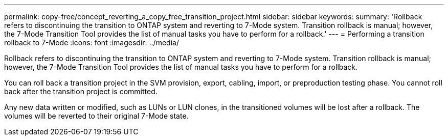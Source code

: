 ---
permalink: copy-free/concept_reverting_a_copy_free_transition_project.html
sidebar: sidebar
keywords: 
summary: 'Rollback refers to discontinuing the transition to ONTAP system and reverting to 7-Mode system. Transition rollback is manual; however, the 7-Mode Transition Tool provides the list of manual tasks you have to perform for a rollback.'
---
= Performing a transition rollback to 7-Mode
:icons: font
:imagesdir: ../media/

[.lead]
Rollback refers to discontinuing the transition to ONTAP system and reverting to 7-Mode system. Transition rollback is manual; however, the 7-Mode Transition Tool provides the list of manual tasks you have to perform for a rollback.

You can roll back a transition project in the SVM provision, export, cabling, import, or preproduction testing phase. You cannot roll back after the transition project is committed.

Any new data written or modified, such as LUNs or LUN clones, in the transitioned volumes will be lost after a rollback. The volumes will be reverted to their original 7-Mode state.
